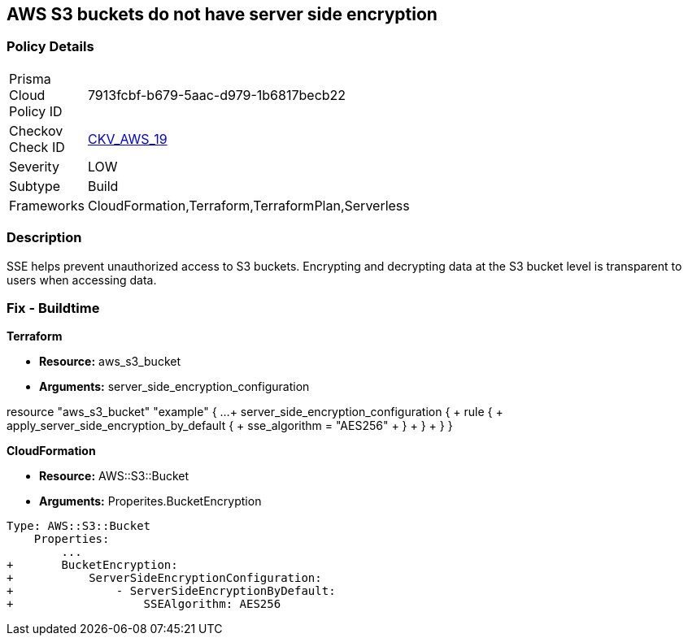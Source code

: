 == AWS S3 buckets do not have server side encryption


=== Policy Details 

[width=45%]
[cols="1,1"]
|=== 
|Prisma Cloud Policy ID 
| 7913fcbf-b679-5aac-d979-1b6817becb22

|Checkov Check ID 
| https://github.com/bridgecrewio/checkov/tree/master/checkov/cloudformation/checks/resource/aws/S3Encryption.py[CKV_AWS_19]

|Severity
|LOW

|Subtype
|Build
//, Run

|Frameworks
|CloudFormation,Terraform,TerraformPlan,Serverless

|=== 



=== Description 


SSE helps prevent unauthorized access to S3 buckets.
Encrypting and decrypting data at the S3 bucket level is transparent to users when accessing data.

////
=== Fix - Runtime


* AWS Console* 


To change the policy using the AWS Console, follow these steps:

. Log in to the AWS Management Console at https://console.aws.amazon.com/.

. Open the https://console.aws.amazon.com/s3/ [Amazon S3 console].

. Select the name of the bucket that you want from the _Bucket name list_.

. Select * Properties*.

. Select * Default encryption*.

. To use keys that are managed by Amazon S3 for default encryption, select * AES-256*, then select * Save*.

. If you want to use CMKs that are stored in AWS KMS for default encryption, follow these steps:
+

.. Select * AWS-KMS*.
+

.. Select a customer-managed AWS KMS CMK that you have created, using one of these methods:  a) In the list that appears, select the * AWS KMS CMK*.
+
b) In the list that appears, select * Custom KMS ARN*, and then enter the * Amazon Resource Name of the AWS KMS CMK*.
+

.. Click * Save*.
+
The steps above will encrypt all new files going forward.
+
To encrypt all existing files, follow the steps below.
+
Note that this will appear as an object modification, which will be logged if access logging is configured, and will count as a bucket write operation for billing purposes.
+
Be mindful of applying these steps on large buckets.

. Navigate to the bucket * Overview* tab.

. Select objects to encrypt.

. From the * Actions* dropdown, select * Change encryption*.

. Select the desired encryption method, then click * Save*.

. The progress bar for the background job displays at the bottom of the screen.


* CLI Command* 


To set encryption at the bucket level for all new objects, use the following command:


[source,shell]
----
{
 "aws s3api put-bucket-encryption 
--bucket awsexamplebucket 
--server-side-encryption-configuration 
'{"Rules": [{"ApplyServerSideEncryptionByDefault": {"SSEAlgorithm": "AES256"}}]}'",
}
----
----
The command above will not encrypt existing objects.
To do so, you must re-add each file with encryption.
You can copy a single object back to itself encrypted with SSE-S3 (server-side encryption with Amazon S3-managed keys), using the following S3 Encrypt command:


[source,shell]
----
----
{
 "aws s3 cp s3://awsexamplebucket/myfile s3://awsexamplebucket/myfile --sse AES256",
      "language": "shell"
}
----
////

=== Fix - Buildtime


*Terraform* 


* *Resource:* aws_s3_bucket
* *Arguments:* server_side_encryption_configuration


[source,go]
----
----
resource "aws_s3_bucket" "example" {
  ...
+ server_side_encryption_configuration {
+   rule {
+       apply_server_side_encryption_by_default {
+       sse_algorithm = "AES256"
+       }
+   }
+   }
}
----
----


*CloudFormation* 


* *Resource:* AWS::S3::Bucket
* *Arguments:* Properites.BucketEncryption


[source,yaml]
----
----
----
Type: AWS::S3::Bucket
    Properties:
        ...
+       BucketEncryption:
+           ServerSideEncryptionConfiguration:
+               - ServerSideEncryptionByDefault:
+                   SSEAlgorithm: AES256
----
